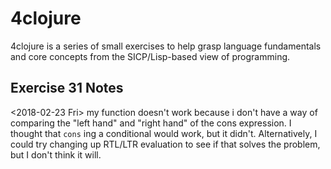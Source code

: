 * 4clojure 
  :PROPERTIES:
  :ID:       83043198-98aa-41d0-b70c-92021336767c
  :END:

4clojure is a series of small exercises to help grasp language fundamentals and core concepts from the SICP/Lisp-based view of programming.
** Exercise 31 Notes
<2018-02-23 Fri>
my function doesn't work because i don't have a way of comparing the "left hand" and "right hand" of the cons expression. I thought that ~cons~ ing a conditional would work, but it didn't. Alternatively, I could try changing up RTL/LTR evaluation to see if that solves the problem, but I don't think it will.
